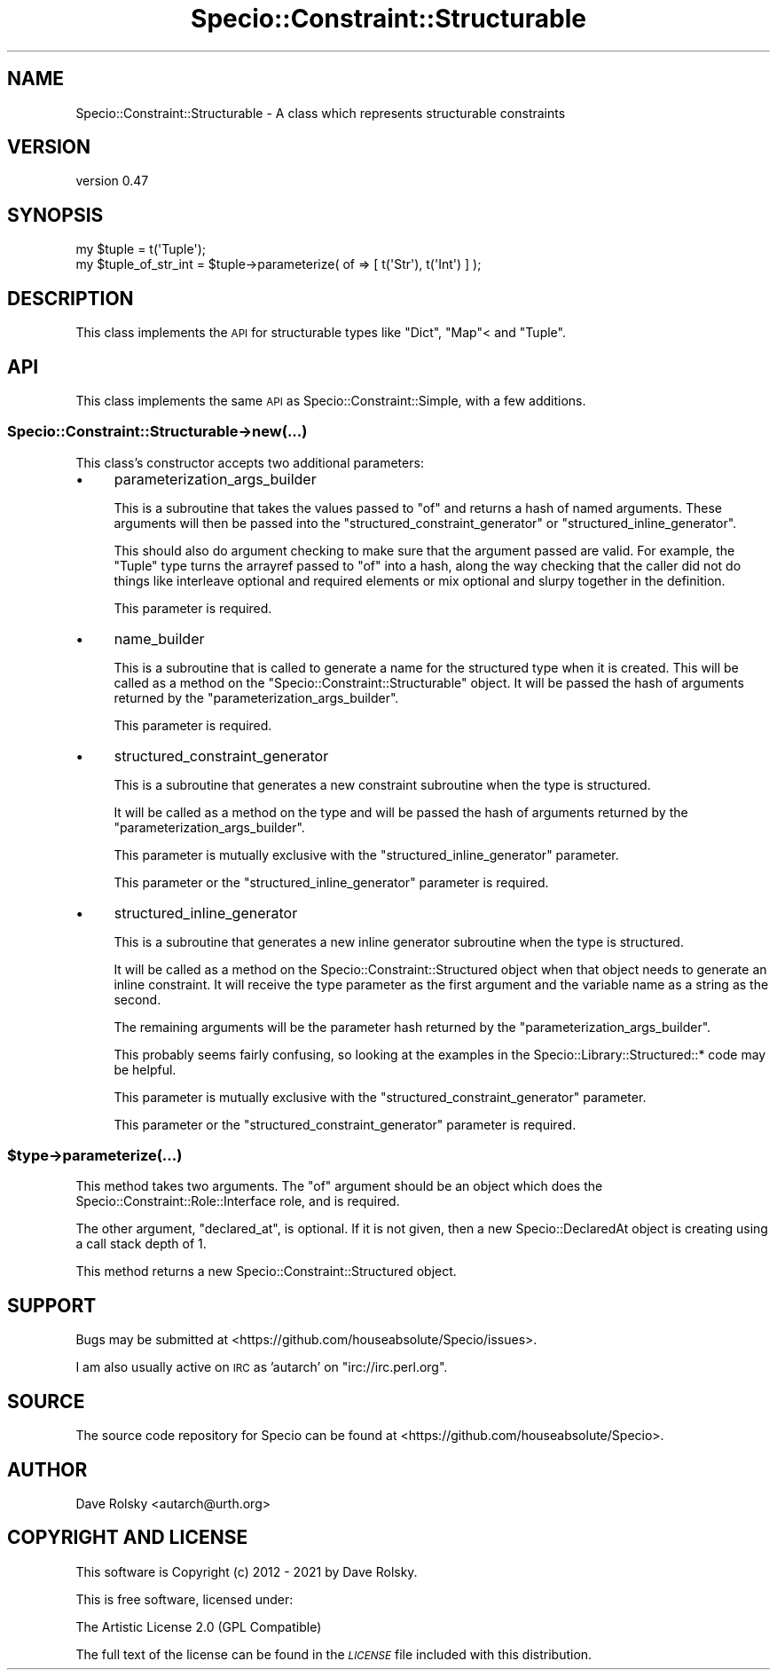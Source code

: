 .\" Automatically generated by Pod::Man 4.11 (Pod::Simple 3.35)
.\"
.\" Standard preamble:
.\" ========================================================================
.de Sp \" Vertical space (when we can't use .PP)
.if t .sp .5v
.if n .sp
..
.de Vb \" Begin verbatim text
.ft CW
.nf
.ne \\$1
..
.de Ve \" End verbatim text
.ft R
.fi
..
.\" Set up some character translations and predefined strings.  \*(-- will
.\" give an unbreakable dash, \*(PI will give pi, \*(L" will give a left
.\" double quote, and \*(R" will give a right double quote.  \*(C+ will
.\" give a nicer C++.  Capital omega is used to do unbreakable dashes and
.\" therefore won't be available.  \*(C` and \*(C' expand to `' in nroff,
.\" nothing in troff, for use with C<>.
.tr \(*W-
.ds C+ C\v'-.1v'\h'-1p'\s-2+\h'-1p'+\s0\v'.1v'\h'-1p'
.ie n \{\
.    ds -- \(*W-
.    ds PI pi
.    if (\n(.H=4u)&(1m=24u) .ds -- \(*W\h'-12u'\(*W\h'-12u'-\" diablo 10 pitch
.    if (\n(.H=4u)&(1m=20u) .ds -- \(*W\h'-12u'\(*W\h'-8u'-\"  diablo 12 pitch
.    ds L" ""
.    ds R" ""
.    ds C` ""
.    ds C' ""
'br\}
.el\{\
.    ds -- \|\(em\|
.    ds PI \(*p
.    ds L" ``
.    ds R" ''
.    ds C`
.    ds C'
'br\}
.\"
.\" Escape single quotes in literal strings from groff's Unicode transform.
.ie \n(.g .ds Aq \(aq
.el       .ds Aq '
.\"
.\" If the F register is >0, we'll generate index entries on stderr for
.\" titles (.TH), headers (.SH), subsections (.SS), items (.Ip), and index
.\" entries marked with X<> in POD.  Of course, you'll have to process the
.\" output yourself in some meaningful fashion.
.\"
.\" Avoid warning from groff about undefined register 'F'.
.de IX
..
.nr rF 0
.if \n(.g .if rF .nr rF 1
.if (\n(rF:(\n(.g==0)) \{\
.    if \nF \{\
.        de IX
.        tm Index:\\$1\t\\n%\t"\\$2"
..
.        if !\nF==2 \{\
.            nr % 0
.            nr F 2
.        \}
.    \}
.\}
.rr rF
.\" ========================================================================
.\"
.IX Title "Specio::Constraint::Structurable 3pm"
.TH Specio::Constraint::Structurable 3pm "2021-01-29" "perl v5.30.0" "User Contributed Perl Documentation"
.\" For nroff, turn off justification.  Always turn off hyphenation; it makes
.\" way too many mistakes in technical documents.
.if n .ad l
.nh
.SH "NAME"
Specio::Constraint::Structurable \- A class which represents structurable constraints
.SH "VERSION"
.IX Header "VERSION"
version 0.47
.SH "SYNOPSIS"
.IX Header "SYNOPSIS"
.Vb 1
\&    my $tuple = t(\*(AqTuple\*(Aq);
\&
\&    my $tuple_of_str_int = $tuple\->parameterize( of => [ t(\*(AqStr\*(Aq), t(\*(AqInt\*(Aq) ] );
.Ve
.SH "DESCRIPTION"
.IX Header "DESCRIPTION"
This class implements the \s-1API\s0 for structurable types like \f(CW\*(C`Dict\*(C'\fR, \f(CW\*(C`Map\*(C'\fR< and
\&\f(CW\*(C`Tuple\*(C'\fR.
.SH "API"
.IX Header "API"
This class implements the same \s-1API\s0 as Specio::Constraint::Simple, with a few
additions.
.SS "Specio::Constraint::Structurable\->new(...)"
.IX Subsection "Specio::Constraint::Structurable->new(...)"
This class's constructor accepts two additional parameters:
.IP "\(bu" 4
parameterization_args_builder
.Sp
This is a subroutine that takes the values passed to \f(CW\*(C`of\*(C'\fR and returns a hash
of named arguments. These arguments will then be passed into the
\&\f(CW\*(C`structured_constraint_generator\*(C'\fR or \f(CW\*(C`structured_inline_generator\*(C'\fR.
.Sp
This should also do argument checking to make sure that the argument passed are
valid. For example, the \f(CW\*(C`Tuple\*(C'\fR type turns the arrayref passed to \f(CW\*(C`of\*(C'\fR into a
hash, along the way checking that the caller did not do things like interleave
optional and required elements or mix optional and slurpy together in the
definition.
.Sp
This parameter is required.
.IP "\(bu" 4
name_builder
.Sp
This is a subroutine that is called to generate a name for the structured type
when it is created. This will be called as a method on the
\&\f(CW\*(C`Specio::Constraint::Structurable\*(C'\fR object. It will be passed the hash of
arguments returned by the \f(CW\*(C`parameterization_args_builder\*(C'\fR.
.Sp
This parameter is required.
.IP "\(bu" 4
structured_constraint_generator
.Sp
This is a subroutine that generates a new constraint subroutine when the type
is structured.
.Sp
It will be called as a method on the type and will be passed the hash of
arguments returned by the \f(CW\*(C`parameterization_args_builder\*(C'\fR.
.Sp
This parameter is mutually exclusive with the \f(CW\*(C`structured_inline_generator\*(C'\fR
parameter.
.Sp
This parameter or the \f(CW\*(C`structured_inline_generator\*(C'\fR parameter is required.
.IP "\(bu" 4
structured_inline_generator
.Sp
This is a subroutine that generates a new inline generator subroutine when the
type is structured.
.Sp
It will be called as a method on the Specio::Constraint::Structured object
when that object needs to generate an inline constraint. It will receive the
type parameter as the first argument and the variable name as a string as the
second.
.Sp
The remaining arguments will be the parameter hash returned by the
\&\f(CW\*(C`parameterization_args_builder\*(C'\fR.
.Sp
This probably seems fairly confusing, so looking at the examples in the
Specio::Library::Structured::* code may be helpful.
.Sp
This parameter is mutually exclusive with the
\&\f(CW\*(C`structured_constraint_generator\*(C'\fR parameter.
.Sp
This parameter or the \f(CW\*(C`structured_constraint_generator\*(C'\fR parameter is required.
.ie n .SS "$type\->parameterize(...)"
.el .SS "\f(CW$type\fP\->parameterize(...)"
.IX Subsection "$type->parameterize(...)"
This method takes two arguments. The \f(CW\*(C`of\*(C'\fR argument should be an object which
does the Specio::Constraint::Role::Interface role, and is required.
.PP
The other argument, \f(CW\*(C`declared_at\*(C'\fR, is optional. If it is not given, then a new
Specio::DeclaredAt object is creating using a call stack depth of 1.
.PP
This method returns a new Specio::Constraint::Structured object.
.SH "SUPPORT"
.IX Header "SUPPORT"
Bugs may be submitted at <https://github.com/houseabsolute/Specio/issues>.
.PP
I am also usually active on \s-1IRC\s0 as 'autarch' on \f(CW\*(C`irc://irc.perl.org\*(C'\fR.
.SH "SOURCE"
.IX Header "SOURCE"
The source code repository for Specio can be found at <https://github.com/houseabsolute/Specio>.
.SH "AUTHOR"
.IX Header "AUTHOR"
Dave Rolsky <autarch@urth.org>
.SH "COPYRIGHT AND LICENSE"
.IX Header "COPYRIGHT AND LICENSE"
This software is Copyright (c) 2012 \- 2021 by Dave Rolsky.
.PP
This is free software, licensed under:
.PP
.Vb 1
\&  The Artistic License 2.0 (GPL Compatible)
.Ve
.PP
The full text of the license can be found in the
\&\fI\s-1LICENSE\s0\fR file included with this distribution.
